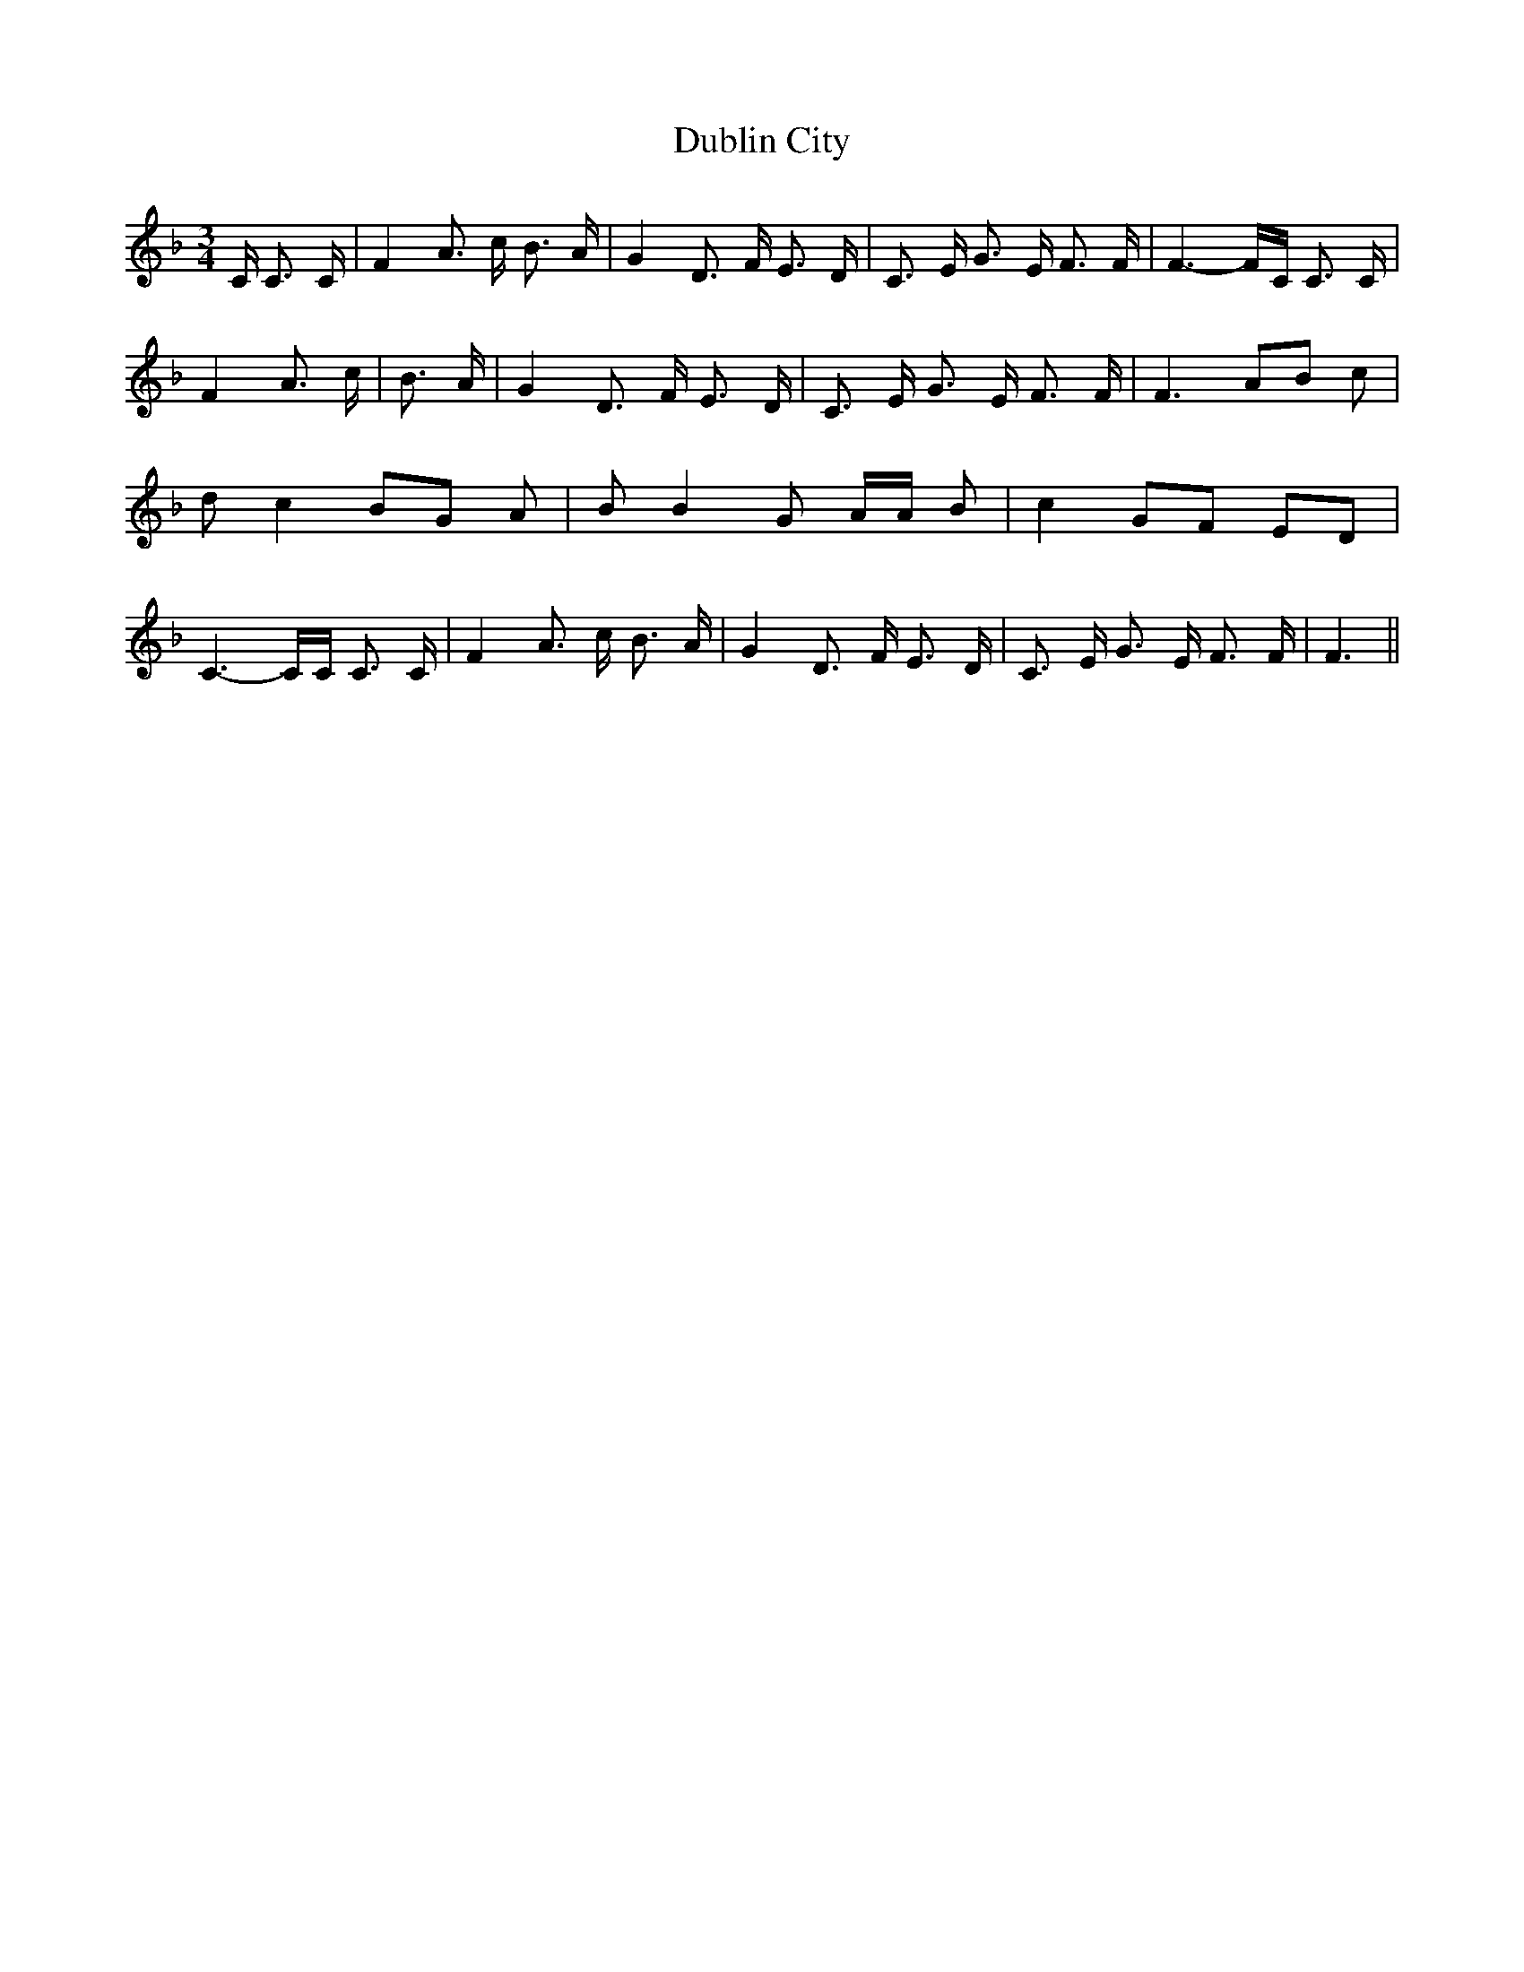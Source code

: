 % Generated more or less automatically by swtoabc by Erich Rickheit KSC
X:1
T:Dublin City
M:3/4
L:1/8
K:F
 C/2 C3/2 C/2| F2 A3/2 c/2 B3/2 A/2| G2 D3/2 F/2 E3/2 D/2| C3/2- E/2 G3/2 E/2 F3/2 F/2|\
 F3- F/2C/2 C3/2 C/2| F2 A3/2 c/2| B3/2 A/2| G2 D3/2 F/2 E3/2 D/2|\
 C3/2- E/2 G3/2 E/2 F3/2 F/2| F3 AB c| d c2 BG A| B B2 G A/2A/2 B|\
 c2 GF ED| C3- C/2C/2 C3/2 C/2| F2 A3/2 c/2 B3/2 A/2| G2 D3/2 F/2 E3/2 D/2|\
 C3/2- E/2 G3/2 E/2 F3/2 F/2| F3||

